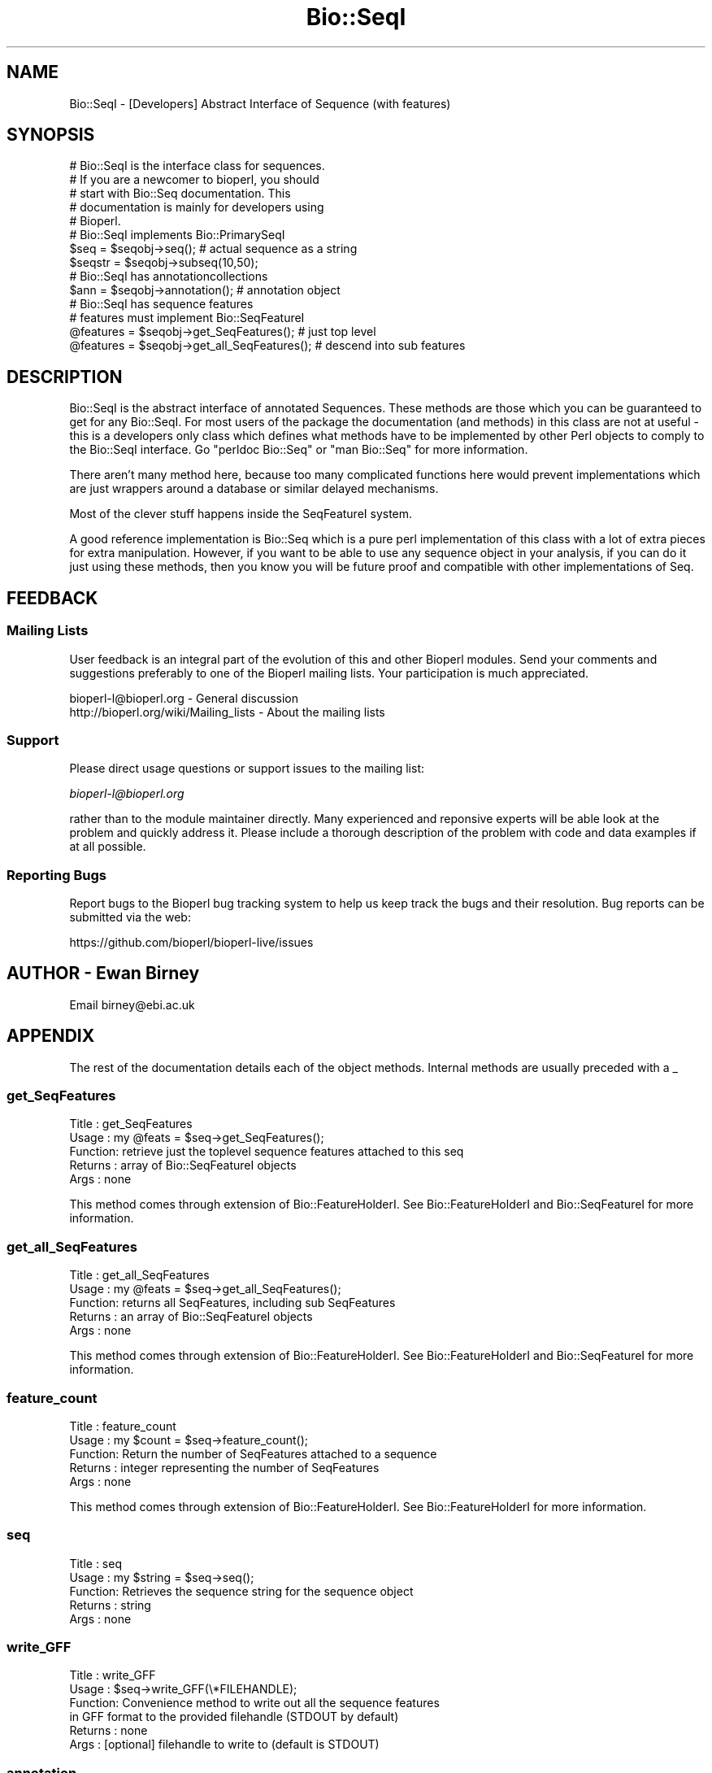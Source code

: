 .\" Automatically generated by Pod::Man 4.09 (Pod::Simple 3.35)
.\"
.\" Standard preamble:
.\" ========================================================================
.de Sp \" Vertical space (when we can't use .PP)
.if t .sp .5v
.if n .sp
..
.de Vb \" Begin verbatim text
.ft CW
.nf
.ne \\$1
..
.de Ve \" End verbatim text
.ft R
.fi
..
.\" Set up some character translations and predefined strings.  \*(-- will
.\" give an unbreakable dash, \*(PI will give pi, \*(L" will give a left
.\" double quote, and \*(R" will give a right double quote.  \*(C+ will
.\" give a nicer C++.  Capital omega is used to do unbreakable dashes and
.\" therefore won't be available.  \*(C` and \*(C' expand to `' in nroff,
.\" nothing in troff, for use with C<>.
.tr \(*W-
.ds C+ C\v'-.1v'\h'-1p'\s-2+\h'-1p'+\s0\v'.1v'\h'-1p'
.ie n \{\
.    ds -- \(*W-
.    ds PI pi
.    if (\n(.H=4u)&(1m=24u) .ds -- \(*W\h'-12u'\(*W\h'-12u'-\" diablo 10 pitch
.    if (\n(.H=4u)&(1m=20u) .ds -- \(*W\h'-12u'\(*W\h'-8u'-\"  diablo 12 pitch
.    ds L" ""
.    ds R" ""
.    ds C` ""
.    ds C' ""
'br\}
.el\{\
.    ds -- \|\(em\|
.    ds PI \(*p
.    ds L" ``
.    ds R" ''
.    ds C`
.    ds C'
'br\}
.\"
.\" Escape single quotes in literal strings from groff's Unicode transform.
.ie \n(.g .ds Aq \(aq
.el       .ds Aq '
.\"
.\" If the F register is >0, we'll generate index entries on stderr for
.\" titles (.TH), headers (.SH), subsections (.SS), items (.Ip), and index
.\" entries marked with X<> in POD.  Of course, you'll have to process the
.\" output yourself in some meaningful fashion.
.\"
.\" Avoid warning from groff about undefined register 'F'.
.de IX
..
.if !\nF .nr F 0
.if \nF>0 \{\
.    de IX
.    tm Index:\\$1\t\\n%\t"\\$2"
..
.    if !\nF==2 \{\
.        nr % 0
.        nr F 2
.    \}
.\}
.\"
.\" Accent mark definitions (@(#)ms.acc 1.5 88/02/08 SMI; from UCB 4.2).
.\" Fear.  Run.  Save yourself.  No user-serviceable parts.
.    \" fudge factors for nroff and troff
.if n \{\
.    ds #H 0
.    ds #V .8m
.    ds #F .3m
.    ds #[ \f1
.    ds #] \fP
.\}
.if t \{\
.    ds #H ((1u-(\\\\n(.fu%2u))*.13m)
.    ds #V .6m
.    ds #F 0
.    ds #[ \&
.    ds #] \&
.\}
.    \" simple accents for nroff and troff
.if n \{\
.    ds ' \&
.    ds ` \&
.    ds ^ \&
.    ds , \&
.    ds ~ ~
.    ds /
.\}
.if t \{\
.    ds ' \\k:\h'-(\\n(.wu*8/10-\*(#H)'\'\h"|\\n:u"
.    ds ` \\k:\h'-(\\n(.wu*8/10-\*(#H)'\`\h'|\\n:u'
.    ds ^ \\k:\h'-(\\n(.wu*10/11-\*(#H)'^\h'|\\n:u'
.    ds , \\k:\h'-(\\n(.wu*8/10)',\h'|\\n:u'
.    ds ~ \\k:\h'-(\\n(.wu-\*(#H-.1m)'~\h'|\\n:u'
.    ds / \\k:\h'-(\\n(.wu*8/10-\*(#H)'\z\(sl\h'|\\n:u'
.\}
.    \" troff and (daisy-wheel) nroff accents
.ds : \\k:\h'-(\\n(.wu*8/10-\*(#H+.1m+\*(#F)'\v'-\*(#V'\z.\h'.2m+\*(#F'.\h'|\\n:u'\v'\*(#V'
.ds 8 \h'\*(#H'\(*b\h'-\*(#H'
.ds o \\k:\h'-(\\n(.wu+\w'\(de'u-\*(#H)/2u'\v'-.3n'\*(#[\z\(de\v'.3n'\h'|\\n:u'\*(#]
.ds d- \h'\*(#H'\(pd\h'-\w'~'u'\v'-.25m'\f2\(hy\fP\v'.25m'\h'-\*(#H'
.ds D- D\\k:\h'-\w'D'u'\v'-.11m'\z\(hy\v'.11m'\h'|\\n:u'
.ds th \*(#[\v'.3m'\s+1I\s-1\v'-.3m'\h'-(\w'I'u*2/3)'\s-1o\s+1\*(#]
.ds Th \*(#[\s+2I\s-2\h'-\w'I'u*3/5'\v'-.3m'o\v'.3m'\*(#]
.ds ae a\h'-(\w'a'u*4/10)'e
.ds Ae A\h'-(\w'A'u*4/10)'E
.    \" corrections for vroff
.if v .ds ~ \\k:\h'-(\\n(.wu*9/10-\*(#H)'\s-2\u~\d\s+2\h'|\\n:u'
.if v .ds ^ \\k:\h'-(\\n(.wu*10/11-\*(#H)'\v'-.4m'^\v'.4m'\h'|\\n:u'
.    \" for low resolution devices (crt and lpr)
.if \n(.H>23 .if \n(.V>19 \
\{\
.    ds : e
.    ds 8 ss
.    ds o a
.    ds d- d\h'-1'\(ga
.    ds D- D\h'-1'\(hy
.    ds th \o'bp'
.    ds Th \o'LP'
.    ds ae ae
.    ds Ae AE
.\}
.rm #[ #] #H #V #F C
.\" ========================================================================
.\"
.IX Title "Bio::SeqI 3"
.TH Bio::SeqI 3 "2018-02-08" "perl v5.26.0" "User Contributed Perl Documentation"
.\" For nroff, turn off justification.  Always turn off hyphenation; it makes
.\" way too many mistakes in technical documents.
.if n .ad l
.nh
.SH "NAME"
Bio::SeqI \- [Developers] Abstract Interface of Sequence (with features)
.SH "SYNOPSIS"
.IX Header "SYNOPSIS"
.Vb 1
\&    # Bio::SeqI is the interface class for sequences.
\&
\&    # If you are a newcomer to bioperl, you should
\&    # start with Bio::Seq documentation. This
\&    # documentation is mainly for developers using
\&    # Bioperl.
\&
\&    # Bio::SeqI implements Bio::PrimarySeqI
\&    $seq      = $seqobj\->seq(); # actual sequence as a string
\&    $seqstr   = $seqobj\->subseq(10,50);
\&
\&    # Bio::SeqI has annotationcollections
\&
\&    $ann      = $seqobj\->annotation(); # annotation object
\&
\&    # Bio::SeqI has sequence features
\&    # features must implement Bio::SeqFeatureI
\&
\&    @features = $seqobj\->get_SeqFeatures();     # just top level
\&    @features = $seqobj\->get_all_SeqFeatures(); # descend into sub features
.Ve
.SH "DESCRIPTION"
.IX Header "DESCRIPTION"
Bio::SeqI is the abstract interface of annotated Sequences. These
methods are those which you can be guaranteed to get for any Bio::SeqI.
For most users of the package the documentation (and methods) in this
class are not at useful \- this is a developers only class which
defines what methods have to be implemented by other Perl objects to
comply to the Bio::SeqI interface. Go \*(L"perldoc Bio::Seq\*(R" or \*(L"man
Bio::Seq\*(R" for more information.
.PP
There aren't many method here, because too many complicated functions here
would prevent implementations which are just wrappers around a database or
similar delayed mechanisms.
.PP
Most of the clever stuff happens inside the SeqFeatureI system.
.PP
A good reference implementation is Bio::Seq which is a pure perl
implementation of this class with a lot of extra pieces for extra
manipulation.  However, if you want to be able to use any sequence
object in your analysis, if you can do it just using these methods,
then you know you will be future proof and compatible with other
implementations of Seq.
.SH "FEEDBACK"
.IX Header "FEEDBACK"
.SS "Mailing Lists"
.IX Subsection "Mailing Lists"
User feedback is an integral part of the evolution of this and other
Bioperl modules. Send your comments and suggestions preferably to one
of the Bioperl mailing lists.  Your participation is much appreciated.
.PP
.Vb 2
\&  bioperl\-l@bioperl.org                  \- General discussion
\&  http://bioperl.org/wiki/Mailing_lists  \- About the mailing lists
.Ve
.SS "Support"
.IX Subsection "Support"
Please direct usage questions or support issues to the mailing list:
.PP
\&\fIbioperl\-l@bioperl.org\fR
.PP
rather than to the module maintainer directly. Many experienced and
reponsive experts will be able look at the problem and quickly
address it. Please include a thorough description of the problem
with code and data examples if at all possible.
.SS "Reporting Bugs"
.IX Subsection "Reporting Bugs"
Report bugs to the Bioperl bug tracking system to help us keep track
the bugs and their resolution.  Bug reports can be submitted via the
web:
.PP
.Vb 1
\&  https://github.com/bioperl/bioperl\-live/issues
.Ve
.SH "AUTHOR \- Ewan Birney"
.IX Header "AUTHOR - Ewan Birney"
Email birney@ebi.ac.uk
.SH "APPENDIX"
.IX Header "APPENDIX"
The rest of the documentation details each of the object
methods. Internal methods are usually preceded with a _
.SS "get_SeqFeatures"
.IX Subsection "get_SeqFeatures"
.Vb 5
\& Title   : get_SeqFeatures
\& Usage   : my @feats = $seq\->get_SeqFeatures();
\& Function: retrieve just the toplevel sequence features attached to this seq
\& Returns : array of Bio::SeqFeatureI objects
\& Args    : none
.Ve
.PP
This method comes through extension of Bio::FeatureHolderI. See
Bio::FeatureHolderI and Bio::SeqFeatureI for more information.
.SS "get_all_SeqFeatures"
.IX Subsection "get_all_SeqFeatures"
.Vb 5
\& Title   : get_all_SeqFeatures
\& Usage   : my @feats = $seq\->get_all_SeqFeatures();
\& Function: returns all SeqFeatures, including sub SeqFeatures
\& Returns : an array of Bio::SeqFeatureI objects
\& Args    : none
.Ve
.PP
This method comes through extension of Bio::FeatureHolderI. See
Bio::FeatureHolderI and Bio::SeqFeatureI for more information.
.SS "feature_count"
.IX Subsection "feature_count"
.Vb 5
\& Title   : feature_count
\& Usage   : my $count = $seq\->feature_count();
\& Function: Return the number of SeqFeatures attached to a sequence
\& Returns : integer representing the number of SeqFeatures
\& Args    : none
.Ve
.PP
This method comes through extension of Bio::FeatureHolderI. See
Bio::FeatureHolderI for more information.
.SS "seq"
.IX Subsection "seq"
.Vb 5
\& Title   : seq
\& Usage   : my $string = $seq\->seq();
\& Function: Retrieves the sequence string for the sequence object
\& Returns : string
\& Args    : none
.Ve
.SS "write_GFF"
.IX Subsection "write_GFF"
.Vb 6
\& Title   : write_GFF
\& Usage   : $seq\->write_GFF(\e*FILEHANDLE);
\& Function: Convenience method to write out all the sequence features
\&           in GFF format to the provided filehandle (STDOUT by default)
\& Returns : none
\& Args    : [optional] filehandle to write to (default is STDOUT)
.Ve
.SS "annotation"
.IX Subsection "annotation"
.Vb 4
\& Title   : annotation
\& Usage   : my $ann = $seq\->annotation($seq_obj);
\& Function: retrieve the attached annotation object
\& Returns : Bio::AnnotationCollectionI or none;
.Ve
.PP
See Bio::AnnotationCollectionI and Bio::Annotation::Collection
for more information. This method comes through extension from
Bio::AnnotatableI.
.SS "species"
.IX Subsection "species"
.Vb 6
\& Title   : species
\& Usage   :
\& Function: Gets or sets the species
\& Example : my $species = $seq\->species();
\& Returns : Bio::Species object
\& Args    : Bio::Species object or none;
.Ve
.PP
See Bio::Species for more information
.SS "primary_seq"
.IX Subsection "primary_seq"
.Vb 8
\& Title   : primary_seq
\& Usage   : my $primaryseq = $seq\->primary_seq($newval)
\& Function: Retrieve the underlying Bio::PrimarySeqI object if available.
\&           This is in the event one has a sequence with lots of features
\&           but want to be able to narrow the object to just one with
\&           the basics of a sequence (no features or annotations).
\& Returns : Bio::PrimarySeqI
\& Args    : Bio::PrimarySeqI or none;
.Ve
.PP
See Bio::PrimarySeqI for more information
